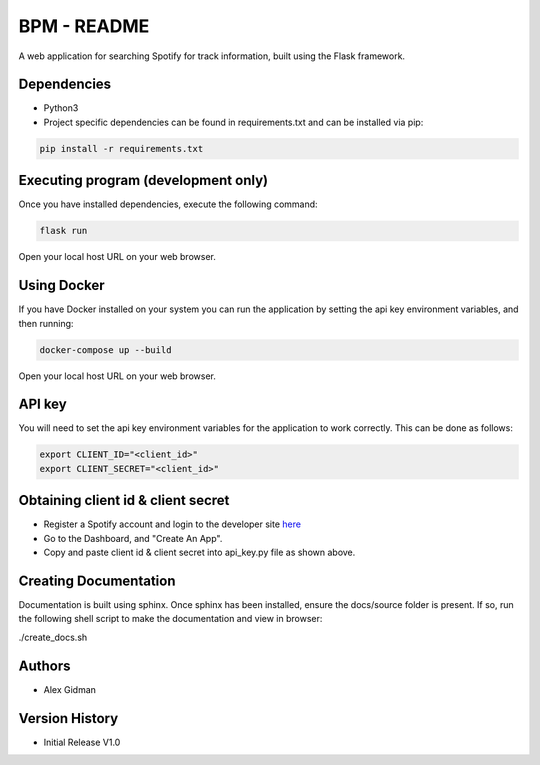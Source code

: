 
BPM - README
============

A web application for searching Spotify for track information, built using the Flask framework.

Dependencies
------------

* Python3
  
* Project specific dependencies can be found in requirements.txt and can be installed via pip:

.. code-block::

    pip install -r requirements.txt

Executing program (development only)
------------------------------------

Once you have installed dependencies, execute the following command:

.. code-block::

    flask run

Open your local host URL on your web browser.

Using Docker
------------

If you have Docker installed on your system you can run the application by setting the api key
environment variables, and then running:

.. code-block::

    docker-compose up --build

Open your local host URL on your web browser.

API key
-------

You will need to set the api key environment variables for the application to work correctly. This
can be done as follows:

.. code-block::

  export CLIENT_ID="<client_id>"
  export CLIENT_SECRET="<client_id>"

Obtaining client id & client secret
-----------------------------------

* Register a Spotify account and login to the developer site `here <https://developer.spotify.com/>`_
* Go to the Dashboard, and "Create An App".
* Copy and paste client id & client secret into api_key.py file as shown above.

Creating Documentation
----------------------

Documentation is built using sphinx. Once sphinx has been installed, ensure the docs/source folder
is present. If so, run the following shell script to make the documentation and view in browser:

.. code-block::

./create_docs.sh


Authors
-------

* Alex Gidman

Version History
---------------

* Initial Release V1.0
